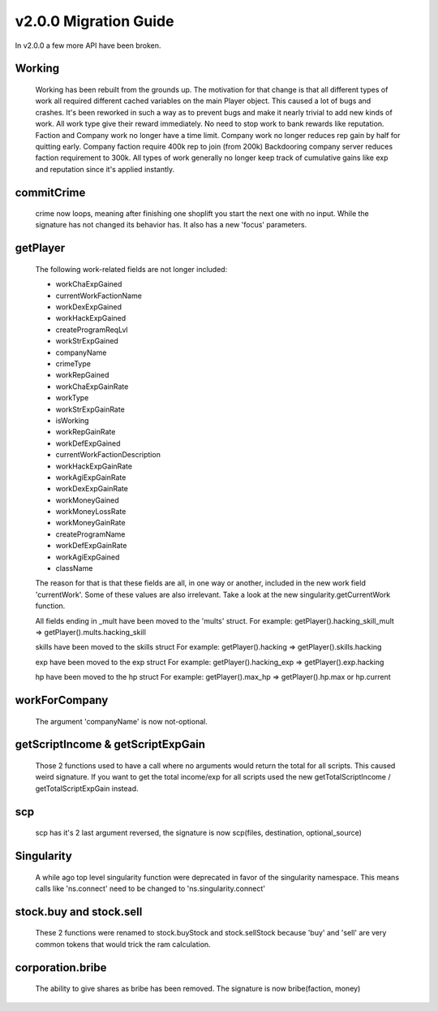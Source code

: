 v2.0.0 Migration Guide
======================

In v2.0.0 a few more API have been broken.

Working
-------

    Working has been rebuilt from the grounds up. The motivation for that change is that all
    different types of work all required different cached variables on the main Player object.
    This caused a lot of bugs and crashes. It's been reworked in such a way as to prevent bugs
    and make it nearly trivial to add new kinds of work.
    All work type give their reward immediately. No need to stop work to bank rewards like reputation.
    Faction and Company work no longer have a time limit.
    Company work no longer reduces rep gain by half for quitting early.
    Company faction require 400k rep to join (from 200k)
    Backdooring company server reduces faction requirement to 300k.
    All types of work generally no longer keep track of cumulative gains like exp and reputation since it's applied instantly.

commitCrime
-----------

    crime now loops, meaning after finishing one shoplift you start the next one with no input. While the signature
    has not changed its behavior has. It also has a new 'focus' parameters.

getPlayer
---------

    The following work-related fields are not longer included: 

    * workChaExpGained
    * currentWorkFactionName
    * workDexExpGained
    * workHackExpGained
    * createProgramReqLvl
    * workStrExpGained
    * companyName
    * crimeType
    * workRepGained
    * workChaExpGainRate
    * workType
    * workStrExpGainRate
    * isWorking
    * workRepGainRate
    * workDefExpGained
    * currentWorkFactionDescription
    * workHackExpGainRate
    * workAgiExpGainRate
    * workDexExpGainRate
    * workMoneyGained
    * workMoneyLossRate
    * workMoneyGainRate
    * createProgramName
    * workDefExpGainRate
    * workAgiExpGained
    * className

    The reason for that is that these fields are all, in one way or another, included in the new work field 'currentWork'.
    Some of these values are also irrelevant.
    Take a look at the new singularity.getCurrentWork function.

    All fields ending in _mult have been moved to the 'mults' struct.
    For example: getPlayer().hacking_skill_mult => getPlayer().mults.hacking_skill

    skills have been moved to the skills struct
    For example: getPlayer().hacking => getPlayer().skills.hacking

    exp have been moved to the exp struct
    For example: getPlayer().hacking_exp => getPlayer().exp.hacking

    hp have been moved to the hp struct
    For example: getPlayer().max_hp => getPlayer().hp.max or hp.current

workForCompany
--------------

    The argument 'companyName' is now not-optional.


getScriptIncome & getScriptExpGain
----------------------------------

    Those 2 functions used to have a call where no arguments would return the total for all scripts. This caused weird signature.
    If you want to get the total income/exp for all scripts used the new getTotalScriptIncome / getTotalScriptExpGain instead.

scp
---

    scp has it's 2 last argument reversed, the signature is now scp(files, destination, optional_source)

Singularity
-----------

    A while ago top level singularity function were deprecated in favor of the singularity namespace.
    This means calls like 'ns.connect' need to be changed to 'ns.singularity.connect'


stock.buy and stock.sell
------------------------
    
    These 2 functions were renamed to stock.buyStock and stock.sellStock because 'buy' and 'sell'
    are very common tokens that would trick the ram calculation.

corporation.bribe
-----------------

    The ability to give shares as bribe has been removed. The signature is now bribe(faction, money)